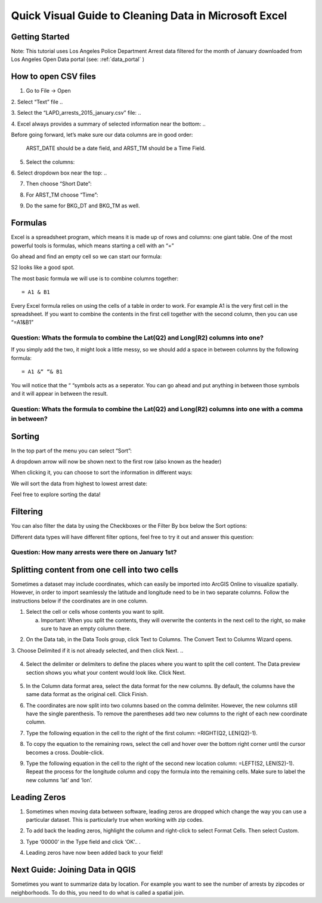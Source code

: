 .. _excel_cleaning:

Quick Visual Guide to Cleaning Data in Microsoft Excel
======================================================

Getting Started
---------------

Note: This tutorial uses Los Angeles Police Department Arrest data
filtered for the month of January downloaded from Los Angeles Open Data
portal (see: :ref:`data_portal` )

How to open CSV files
---------------------

1. Go to File -> Open

2. Select “Text” file
..

|ex_image0|

3. Select the “LAPD_arrests_2015_january.csv” file:
..

|ex_image1|

4. Excel always provides a summary of selected information near the bottom:
..

|ex_image2| 

Before going forward, let’s make sure our data columns are in good
order:

   ARST_DATE should be a date field, and ARST_TM should be a Time Field.

5. Select the columns:

..

|ex_image3|

6. Select dropdown box near the top:
..

|ex_image4|

7. Then choose “Short Date”:

..

|ex_image5|

8. For ARST_TM choose “Time”:

..

|ex_image6|

9. Do the same for BKG_DT and BKG_TM as well.

Formulas
--------

Excel is a spreadsheet program, which means it is made up of rows and
columns: one giant table. One of the most powerful tools is formulas,
which means starting a cell with an “=”

Go ahead and find an empty cell so we can start our formula:

..

|ex_image7|

S2 looks like a good spot.

The most basic formula we will use is to combine columns together:
::
   = A1 & B1

Every Excel formula relies on using the cells of a table in order to
work. For example A1 is the very first cell in the spreadsheet. If you
want to combine the contents in the first cell together with the second
column, then you can use “=\ A1\ &\ B1\ ”

Question: Whats the formula to combine the Lat(\ Q2) and Long(\ R2) columns into one?
'''''''''''''''''''''''''''''''''''''''''''''''''''''''''''''''''''''''''''''''''''''                                                                                     

If you simply add the two, it might look a little messy, so we should add a space in between columns by the following formula:
::
   = A1 &“ “& B1

You will notice that the “ “symbols acts as a seperator. You can go
ahead and put anything in between those symbols and it will appear in
between the result.

Question: Whats the formula to combine the Lat(\ Q2) and Long(\ R2) columns into one with a comma in between?
'''''''''''''''''''''''''''''''''''''''''''''''''''''''''''''''''''''''''''''''''''''''''''''''''''''''''''''                                                                                                             

Sorting
-------

In the top part of the menu you can select “Sort”:

..

|ex_image8|

A dropdown arrow will now be shown next to the first row (also known as
the header)

..

|ex_image9|

When clicking it, you can choose to sort the information in different
ways:

..

|ex_image10|

We will sort the data from highest to lowest arrest date:

..

|ex_image11|

Feel free to explore sorting the data!

Filtering
---------

You can also filter the data by using the Checkboxes or the Filter By
box below the Sort options:

..

|ex_image12|

Different data types will have different filter options, feel free to
try it out and answer this question:

Question: How many arrests were there on January 1st?
'''''''''''''''''''''''''''''''''''''''''''''''''''''

Splitting content from one cell into two cells
----------------------------------------------

Sometimes a dataset may include coordinates, which can easily be
imported into ArcGIS Online to visualize spatially. However, in order to
import seamlessly the latitude and longitude need to be in two separate
columns. Follow the instructions below if the coordinates are in one
column.

1. Select the cell or cells whose contents you want to split.

   a. Important: When you split the contents, they will overwrite the
      contents in the next cell to the right, so make sure to have an
      empty column there.

..

|ex_image13|

2. On the Data tab, in the Data Tools group, click Text to Columns. The Convert Text to Columns Wizard opens.


   
..
      |ex_image14|

3. Choose Delimited if it is not already selected, and then click Next.
..
   |ex_image15|

4. Select the delimiter or delimiters to define the places where you
   want to split the cell content. The Data preview section shows you
   what your content would look like. Click Next.

..

   |ex_image16|

5. In the Column data format area, select the data format for the new
   columns. By default, the columns have the same data format as the
   original cell. Click Finish.


   
..
      |ex_image17|

6. The coordinates are now split into two columns based on the comma
   delimiter. However, the new columns still have the single
   parenthesis. To remove the parentheses add two new columns to the
   right of each new coordinate column.

..

|ex_image18|

..

|ex_image19|

7. Type the following equation in the cell to the right of the first
   column: =RIGHT(Q2, LEN(Q2)-1).


   
..
      |ex_image20|

8. To copy the equation to the remaining rows, select the cell and hover
   over the bottom right corner until the cursor becomes a cross.
   Double-click.

..

|ex_image21|

9. Type the following equation in the cell to the right of the second
   new location column: =LEFT(S2, LEN(S2)-1). Repeat the process for
   the longitude column and copy the formula into the remaining
   cells. Make sure to label the new columns ‘lat’ and ‘lon’.


   
..
      |ex_image22|

Leading Zeros
-------------

1. Sometimes when moving data between software, leading zeros are
   dropped which change the way you can use a particular dataset.
   This is particularly true when working with zip codes.


   
..
      |ex_image23|

2. To add back the leading zeros, highlight the column and right-click
   to select Format Cells. Then select Custom.


   
..
      |ex_image24|

3. Type ‘00000’ in the Type field and click ‘OK’..
   .\ 
|ex_image25|

4. Leading zeros have now been added back to your field!


   
..
      |ex_image26|

Next Guide: Joining Data in QGIS
--------------------------------

Sometimes you want to summarize data by location. For example you want
to see the number of arrests by zipcodes or neighborhoods. To do this,
you need to do what is called a spatial join.

.. |ex_image0| image:: ../media/ex_image0.png
   :width: 6.5in
   :height: 2.79167in
.. |ex_image1| image:: ../media/ex_image1.png
   :width: 5.13021in
   :height: 3.67434in
.. |ex_image2| image:: ../media/ex_image2.png
   :width: 4.82292in
   :height: 3.98958in
.. |ex_image3| image:: ../media/ex_image3.png
   :width: 6.5in
   :height: 2.88889in
.. |ex_image4| image:: ../media/ex_image4.png
   :width: 6.5in
   :height: 2.88889in
.. |ex_image5| image:: ../media/ex_image5.png
   :width: 5.64478in
   :height: 2.50521in
.. |ex_image6| image:: ../media/ex_image6.png
   :width: 5.60532in
   :height: 2.49479in
.. |ex_image7| image:: ../media/ex_image7.png
   :width: 1.9375in
   :height: 1.30208in
.. |ex_image8| image:: ../media/ex_image8.png
   :width: 6.5in
   :height: 1.76389in
.. |ex_image9| image:: ../media/ex_image9.png
   :width: 6.5in
   :height: 1.56944in
.. |ex_image10| image:: ../media/ex_image10.png
   :width: 1.94814in
   :height: 3.03646in
.. |ex_image11| image:: ../media/ex_image11.png
   :width: 2.75521in
   :height: 3.67874in
.. |ex_image12| image:: ../media/ex_image12.png
   :width: 2.15104in
   :height: 2.97414in
.. |ex_image13| image:: ../media/ex_image13.png
   :width: 5.31771in
   :height: 4.21837in
.. |ex_image14| image:: ../media/ex_image14.png
   :width: 6.5in
   :height: .85in
.. |ex_image15| image:: ../media/ex_image15.png
   :width: 6.5in
   :height: 4.625in
.. |ex_image16| image:: ../media/ex_image16.png
   :width: 6.5in
   :height: 4.625in
.. |ex_image17| image:: ../media/ex_image17.png
   :width: 6.5in
   :height: 4.625in
.. |ex_image18| image:: ../media/ex_image18.png
   :width: 5.08333in
   :height: 4.52107in
.. |ex_image19| image:: ../media/ex_image19.png
   :width: 5.13021in
   :height: 4.57115in
.. |ex_image20| image:: ../media/ex_image20.png
   :width: 6.57813in
   :height: 1.14612in
.. |ex_image21| image:: ../media/ex_image21.png
   :width: 4.76563in
   :height: 2.15102in
.. |ex_image22| image:: ../media/ex_image22.png
   :width: 3.98438in
   :height: 3.74249in
.. |ex_image23| image:: ../media/ex_image23.png
   :width: 3.83854in
   :height: 3.05662in
.. |ex_image24| image:: ../media/ex_image24.png
   :width: 4.99479in
   :height: 4.45049in
.. |ex_image25| image:: ../media/ex_image25.png
   :width: 4.81566in
   :height: 4.29688in
.. |ex_image26| image:: ../media/ex_image26.png
   :width: 4.53125in
   :height: 2.86458in

